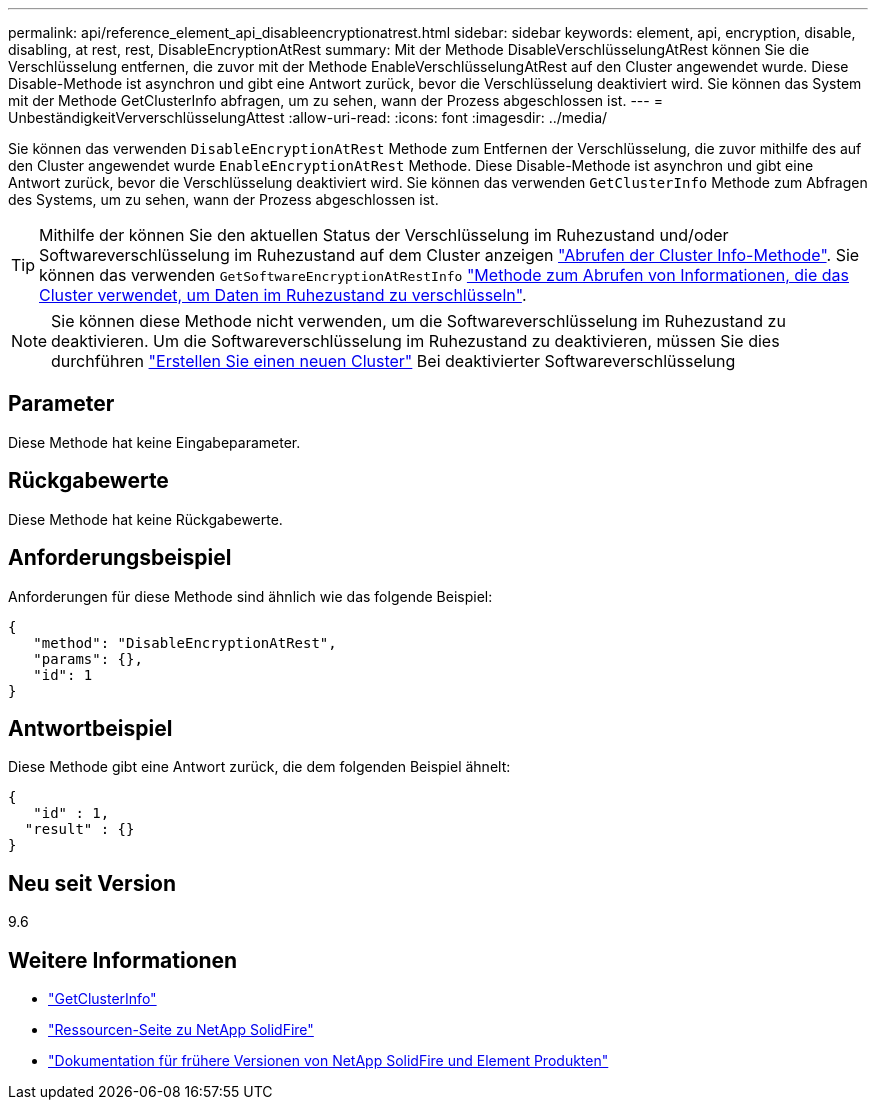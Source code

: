 ---
permalink: api/reference_element_api_disableencryptionatrest.html 
sidebar: sidebar 
keywords: element, api, encryption, disable, disabling, at rest, rest, DisableEncryptionAtRest 
summary: Mit der Methode DisableVerschlüsselungAtRest können Sie die Verschlüsselung entfernen, die zuvor mit der Methode EnableVerschlüsselungAtRest auf den Cluster angewendet wurde. Diese Disable-Methode ist asynchron und gibt eine Antwort zurück, bevor die Verschlüsselung deaktiviert wird. Sie können das System mit der Methode GetClusterInfo abfragen, um zu sehen, wann der Prozess abgeschlossen ist. 
---
= UnbeständigkeitVerverschlüsselungAttest
:allow-uri-read: 
:icons: font
:imagesdir: ../media/


[role="lead"]
Sie können das verwenden `DisableEncryptionAtRest` Methode zum Entfernen der Verschlüsselung, die zuvor mithilfe des auf den Cluster angewendet wurde `EnableEncryptionAtRest` Methode. Diese Disable-Methode ist asynchron und gibt eine Antwort zurück, bevor die Verschlüsselung deaktiviert wird. Sie können das verwenden `GetClusterInfo` Methode zum Abfragen des Systems, um zu sehen, wann der Prozess abgeschlossen ist.


TIP: Mithilfe der können Sie den aktuellen Status der Verschlüsselung im Ruhezustand und/oder Softwareverschlüsselung im Ruhezustand auf dem Cluster anzeigen link:../api/reference_element_api_getclusterinfo.html["Abrufen der Cluster Info-Methode"^]. Sie können das verwenden `GetSoftwareEncryptionAtRestInfo` link:../api/reference_element_api_getsoftwareencryptionatrestinfo.html["Methode zum Abrufen von Informationen, die das Cluster verwendet, um Daten im Ruhezustand zu verschlüsseln"^].


NOTE: Sie können diese Methode nicht verwenden, um die Softwareverschlüsselung im Ruhezustand zu deaktivieren. Um die Softwareverschlüsselung im Ruhezustand zu deaktivieren, müssen Sie dies durchführen link:reference_element_api_createcluster.html["Erstellen Sie einen neuen Cluster"] Bei deaktivierter Softwareverschlüsselung



== Parameter

Diese Methode hat keine Eingabeparameter.



== Rückgabewerte

Diese Methode hat keine Rückgabewerte.



== Anforderungsbeispiel

Anforderungen für diese Methode sind ähnlich wie das folgende Beispiel:

[listing]
----
{
   "method": "DisableEncryptionAtRest",
   "params": {},
   "id": 1
}
----


== Antwortbeispiel

Diese Methode gibt eine Antwort zurück, die dem folgenden Beispiel ähnelt:

[listing]
----
{
   "id" : 1,
  "result" : {}
}
----


== Neu seit Version

9.6

[discrete]
== Weitere Informationen

* link:api/reference_element_api_getclusterinfo.html["GetClusterInfo"]
* https://www.netapp.com/data-storage/solidfire/documentation/["Ressourcen-Seite zu NetApp SolidFire"^]
* https://docs.netapp.com/sfe-122/topic/com.netapp.ndc.sfe-vers/GUID-B1944B0E-B335-4E0B-B9F1-E960BF32AE56.html["Dokumentation für frühere Versionen von NetApp SolidFire und Element Produkten"^]

